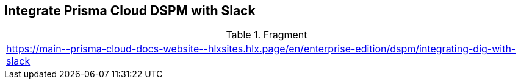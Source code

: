 == Integrate Prisma Cloud DSPM with Slack

.Fragment
|===
| https://main\--prisma-cloud-docs-website\--hlxsites.hlx.page/en/enterprise-edition/dspm/integrating-dig-with-slack
|===
